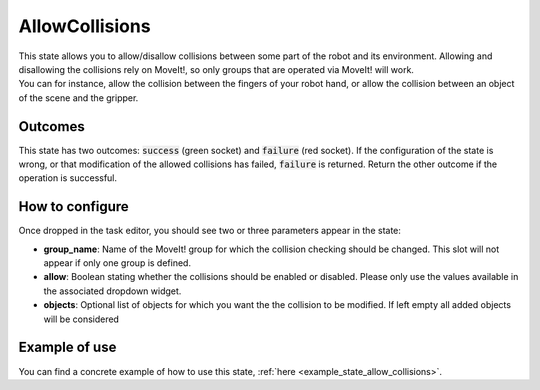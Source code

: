 .. _state_allow_collisions:
***************
AllowCollisions
***************

| This state allows you to allow/disallow collisions between some part of the robot and its environment. Allowing and disallowing the collisions rely on MoveIt!, so only groups that are operated via MoveIt! will work.
| You can for instance, allow the collision between the fingers of your robot hand, or allow the collision between an object of the scene and the gripper.

Outcomes
########

| This state has two outcomes: :code:`success` (green socket) and :code:`failure` (red socket). If the configuration of the state is wrong, or that modification of the allowed collisions has failed, :code:`failure` is returned. Return the other outcome if the operation is successful.

How to configure
################

| Once dropped in the task editor, you should see two or three parameters appear in the state:
* **group_name**: Name of the MoveIt! group for which the collision checking should be changed. This slot will not appear if only one group is defined.
* **allow**: Boolean stating whether the collisions should be enabled or disabled. Please only use the values available in the associated dropdown widget.
* **objects**: Optional list of objects for which you want the the collision to be modified. If left empty all added objects will be considered

Example of use
##############

You can find a concrete example of how to use this state, :ref:`here <example_state_allow_collisions>`.
